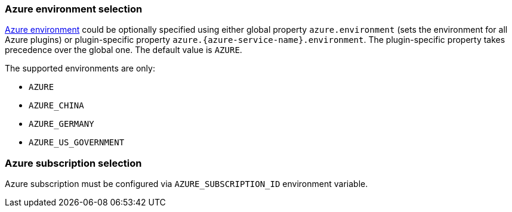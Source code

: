 === Azure environment selection

https://docs.microsoft.com/en-us/azure/active-directory/develop/authentication-national-cloud[Azure environment]
could be optionally specified using either global property `azure.environment`
(sets the environment for all Azure plugins) or plugin-specific property
`azure.{azure-service-name}.environment`. The plugin-specific property takes
precedence over the global one. The default value is `AZURE`.

The supported environments are only:

- `AZURE`
- `AZURE_CHINA`
- `AZURE_GERMANY`
- `AZURE_US_GOVERNMENT`

=== Azure subscription selection

Azure subscription must be configured via `AZURE_SUBSCRIPTION_ID` environment variable.
